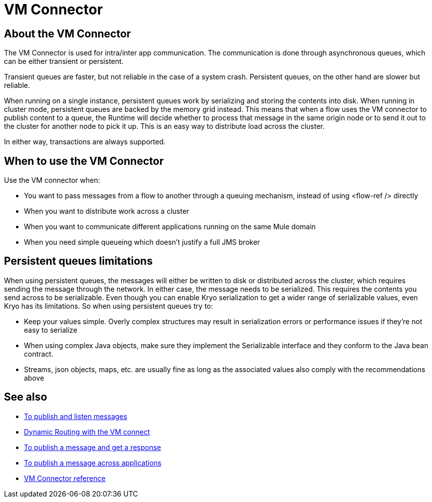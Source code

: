 = VM Connector
:keywords: VM, queues, connector
////
*Reference:* link:/connectors/vm-connector-reference[VM Connector Reference]
////

== About the VM Connector

The VM Connector is used for intra/inter app communication. The communication is done through asynchronous queues, which can be either transient or persistent.

Transient queues are faster, but not reliable in the case of a system crash. Persistent queues, on the other hand are slower but reliable.

When running on a single instance, persistent queues work by serializing and storing the contents into disk. When running in cluster mode, persistent queues are backed by the memory grid instead. This means that when a flow uses the VM connector to publish content to a queue, the Runtime will decide whether to process that message in the same origin node or to send it out to the cluster for another node to pick it up. This is an easy way to distribute load across the cluster.

In either way, transactions are always supported.

== When to use the VM Connector

Use the VM connector when:

* You want to pass messages from a flow to another through a queuing mechanism, instead of using <flow-ref /> directly
* When you want to distribute work across a cluster
* When you want to communicate different applications running on the same Mule domain
* When you need simple queueing which doesn’t justify a full JMS broker

== Persistent queues limitations

When using persistent queues, the messages will either be written to disk or distributed across the cluster, which requires sending the message through the network. In either case, the message needs to be serialized. This requires the contents you send across to be serializable. Even though you can enable Kryo serialization to get a wider range of serializable values, even Kryo has its limitations. So when using persistent queues try to:

* Keep your values simple. Overly complex structures may result in serialization errors or performance issues if they’re not easy to serialize
* When using complex Java objects, make sure they implement the Serializable interface and they conform to the Java bean contract.
* Streams, json objects, maps, etc. are usually fine as long as the associated values also comply with the recommendations above

== See also

* link:/connectors/vm-publish-listen[To publish and listen messages]
* link:/connectors/vm-dynamic-routing[Dynamic Routing with the VM connect]
* link:/connectors/vm-publish-response[To publish a message and get a response]
* link:/connectors/vm-publish-across-apps[To publish a message across applications]
* link:/connectors/vm-reference[VM Connector reference]
